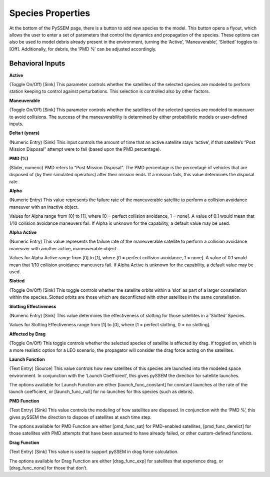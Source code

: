 
Species Properties
================

At the bottom of the PySSEM page, there is a button to add new species to the model. This button opens a flyout, which allows the user to enter a set of parameters that control the dynamics and propagation of the species.  
These options can also be used to model debris already present in the environment, turning the ‘Active’, ‘Maneuverable’, ‘Slotted’ toggles to [Off]. Additionally, for debris, the ‘PMD %’ can be adjusted accordingly.  

Behavioral Inputs
----------------

**Active** 

(Toggle On/Off) [Sink] This parameter controls whether the satellites of the selected species are modeled to perform station keeping to control against perturbations. This selection is controlled also by other factors.


**Maneuverable**  

(Toggle On/Off) [Sink] This parameter controls whether the satellites of the selected species are modeled to maneuver to avoid collisions. The success of the maneuverability is determined by either probabilistic models or user-defined inputs.


**Delta t (years)** 

(Numeric Entry) [Sink] This input controls the amount of time that an active satellite stays ‘active’, if that satellite’s “Post Mission Disposal” attempt were to fail (based upon the PMD percentage).


**PMD (%)**  

(Slider, numeric) PMD refers to “Post Mission Disposal”. The PMD percentage is the percentage of vehicles that are disposed of (by their simulated operators) after their mission ends. If a mission fails, this value determines the disposal rate.


**Alpha**  

(Numeric Entry) This value represents the failure rate of the maneuverable satellite to perform a collision avoidance maneuver with an inactive object.  

Values for Alpha range from [0] to [1], where [0 = perfect collision avoidance, 1 = none]. A value of 0.1 would mean that 1/10 collision avoidance maneuvers fail. If Alpha is unknown for the capability, a default value may be used.


**Alpha Active**

(Numeric Entry) This value represents the failure rate of the maneuverable satellite to perform a collision avoidance maneuver with another active, maneuverable object.  

Values for Alpha Active range from [0] to [1], where [0 = perfect collision avoidance, 1 = none]. A value of 0.1 would mean that 1/10 collision avoidance maneuvers fail. If Alpha Active is unknown for the capability, a default value may be used.


**Slotted**  

(Toggle On/Off) [Sink] This toggle controls whether the satellite orbits within a ‘slot’ as part of a larger constellation within the species. Slotted orbits are those which are deconflicted with other satellites in the same constellation.


**Slotting Effectiveness** 

(Numeric Entry) [Sink] This value determines the effectiveness of slotting for those satellites in a ‘Slotted’ Species.  

Values for Slotting Effectiveness range from [1] to [0], where [1 = perfect slotting, 0 = no slotting].


**Affected by Drag**  

(Toggle On/Off) This toggle controls whether the selected species of satellite is affected by drag. If toggled on, which is a more realistic option for a LEO scenario, the propagator will consider the drag force acting on the satellites.


**Launch Function** 

(Text Entry) [Source] This value controls how new satellites of this species are launched into the modeled space environment. In conjunction with the ‘Launch Coefficient’, this gives pySSEM the direction for satellite launches.  

The options available for Launch Function are either [launch_func_constant] for constant launches at the rate of the launch coefficient, or [launch_func_null] for no launches for this species (such as debris).


**PMD Function**  

(Text Entry) [Sink] This value controls the modeling of how satellites are disposed. In conjunction with the ‘PMD %’, this gives pySSEM the direction to dispose of satellites at each time step.  

The options available for PMD Function are either [pmd_func_sat] for PMD-enabled satellites, [pmd_func_derelict] for those satellites with PMD attempts that have been assumed to have already failed, or other custom-defined functions.


**Drag Function** 

(Text Entry) [Sink] This value is used to support pySSEM in drag force calculation.  

The options available for Drag Function are either [drag_func_exp] for satellites that experience drag, or [drag_func_none] for those that don’t.
